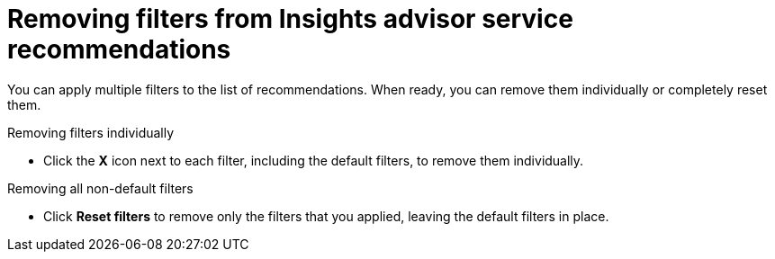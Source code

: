 // Module included in the following assemblies:
//
// * support/remote_health_monitoring/using-insights-to-identify-issues-with-your-cluster.adoc

:_mod-docs-content-type: PROCEDURE
[id="removing-filters-from-insights-recommendations_{context}"]
= Removing filters from Insights advisor service recommendations

You can apply multiple filters to the list of recommendations. When ready, you can remove them individually or completely reset them.

.Removing filters individually
* Click the *X* icon next to each filter, including the default filters, to remove them individually.

.Removing all non-default filters
* Click *Reset filters* to remove only the filters that you applied, leaving the default filters in place.
